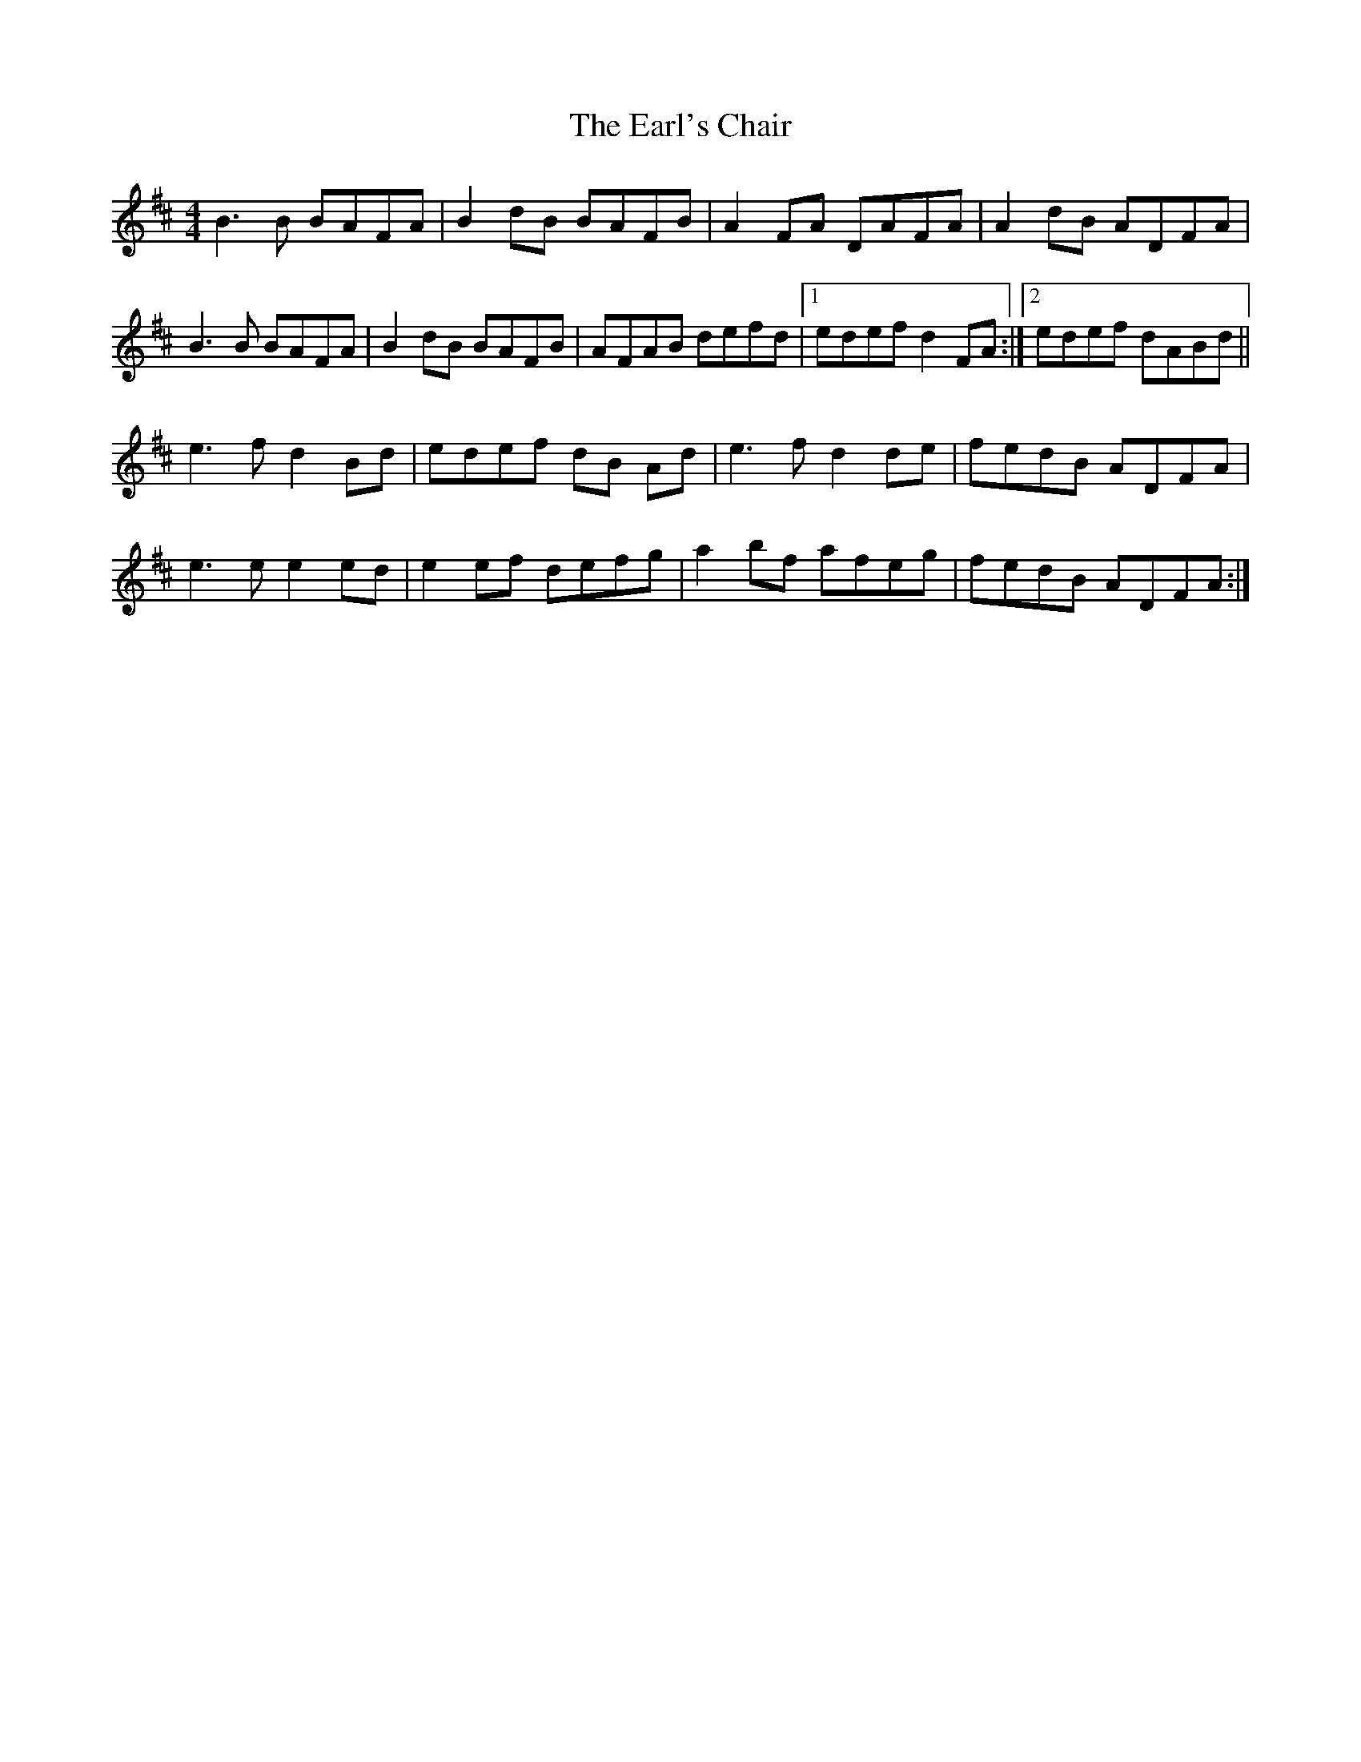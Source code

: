 X: 11369
T: Earl's Chair, The
R: reel
M: 4/4
K: Dmajor
B3 B BAFA|B2 dB BAFB|A2 FA DAFA|A2dB ADFA|
B3 B BAFA|B2 dB BAFB|AFAB defd|1 edef d2FA:|2 edef dABd||
e3 f d2Bd|edef dB Ad|e3 f d2de|fedB ADFA|
e3 e e2ed|e2ef defg|a2bf afeg|fedB ADFA:|

